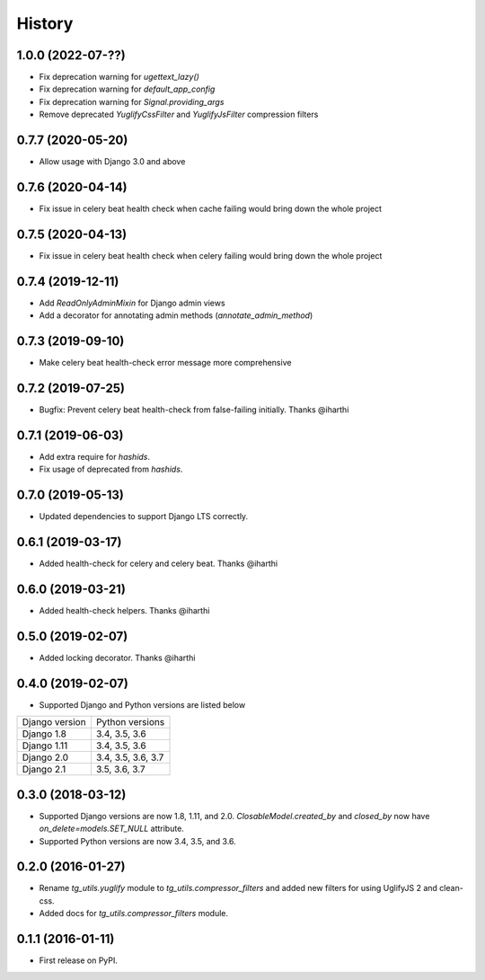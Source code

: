 =======
History
=======

1.0.0 (2022-07-??)
------------------

* Fix deprecation warning for `ugettext_lazy()`
* Fix deprecation warning for `default_app_config`
* Fix deprecation warning for `Signal.providing_args`
* Remove deprecated `YuglifyCssFilter` and `YuglifyJsFilter` compression filters

0.7.7 (2020-05-20)
------------------

* Allow usage with Django 3.0 and above


0.7.6 (2020-04-14)
------------------

* Fix issue in celery beat health check when cache failing would bring down the whole project


0.7.5 (2020-04-13)
------------------

* Fix issue in celery beat health check when celery failing would bring down the whole project


0.7.4 (2019-12-11)
------------------

* Add `ReadOnlyAdminMixin` for Django admin views
* Add a decorator for annotating admin methods (`annotate_admin_method`)


0.7.3 (2019-09-10)
------------------

* Make celery beat health-check error message more comprehensive


0.7.2 (2019-07-25)
------------------

* Bugfix: Prevent celery beat health-check from false-failing initially. Thanks @iharthi


0.7.1 (2019-06-03)
------------------

* Add extra require for `hashids`.
* Fix usage of deprecated from `hashids`.


0.7.0 (2019-05-13)
------------------

* Updated dependencies to support Django LTS correctly.


0.6.1 (2019-03-17)
------------------

* Added health-check for celery and celery beat. Thanks @iharthi

0.6.0 (2019-03-21)
------------------

* Added health-check helpers. Thanks @iharthi

0.5.0 (2019-02-07)
------------------

* Added locking decorator. Thanks @iharthi

0.4.0 (2019-02-07)
------------------

* Supported Django and Python versions are listed below

===============  ==================
Django version   Python versions
---------------  ------------------
Django 1.8       3.4, 3.5, 3.6
Django 1.11      3.4, 3.5, 3.6
Django 2.0       3.4, 3.5, 3.6, 3.7
Django 2.1       3.5, 3.6, 3.7
===============  ==================


0.3.0 (2018-03-12)
------------------

* Supported Django versions are now 1.8, 1.11, and 2.0.
  `ClosableModel.created_by` and `closed_by` now have `on_delete=models.SET_NULL` attribute.
* Supported Python versions are now 3.4, 3.5, and 3.6.


0.2.0 (2016-01-27)
------------------

* Rename `tg_utils.yuglify` module to `tg_utils.compressor_filters` and
  added new filters for using UglifyJS 2 and clean-css.
* Added docs for `tg_utils.compressor_filters` module.


0.1.1 (2016-01-11)
------------------

* First release on PyPI.
